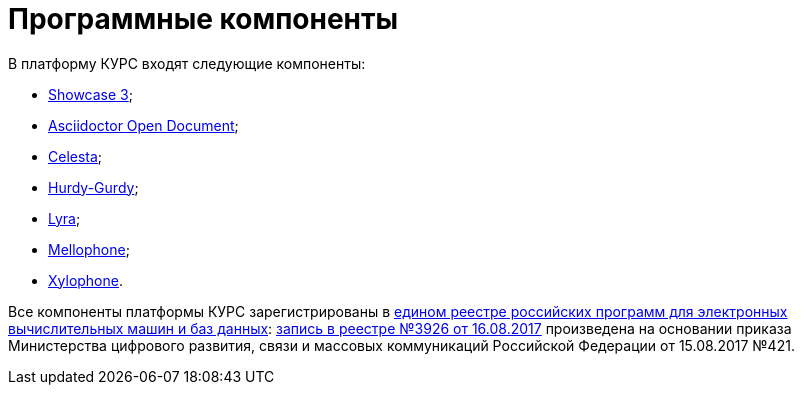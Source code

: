 = Программные компоненты
:showcase3: https://github.com/CourseOrchestra/showcase3-demo[Showcase 3]
:celesta: https://courseorchestra.github.io/celesta/en/index.html[Celesta]
:mellophone: https://github.com/CourseOrchestra/mellophone2[Mellophone]
:asciidoctor-od: https://courseorchestra.github.io/asciidoctor-open-document/[Asciidoctor Open Document]
:xylohpone: https://courseorchestra.github.io/xylophone/[Xylophone]
:lyra: https://github.com/CourseOrchestra/lyra[Lyra]
:hurdy-gurdy: https://github.com/CourseOrchestra/hurdy-gurdy[Hurdy-Gurdy]

.В платформу КУРС входят следующие компоненты:
* {showcase3};
* {asciidoctor-od};
* {celesta};
* {hurdy-gurdy};
* {lyra};
* {mellophone};
* {xylohpone}.

Все компоненты платформы КУРС зарегистрированы в https://reestr.digital.gov.ru/[едином реестре российских программ для электронных вычислительных машин и баз данных]: https://reestr.digital.gov.ru/reestr/305276/?sphrase_id=1407929[запись в реестре №3926 от 16.08.2017] произведена на основании приказа Министерства цифрового развития, связи и массовых коммуникаций Российской Федерации от 15.08.2017 №421.
